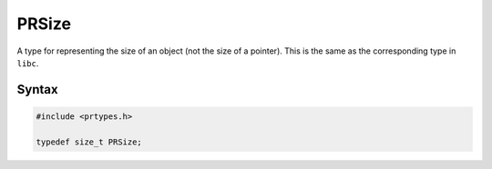 PRSize
======

A type for representing the size of an object (not the size of a
pointer). This is the same as the corresponding type in ``libc``.


Syntax
------

.. code::

   #include <prtypes.h>

   typedef size_t PRSize;
